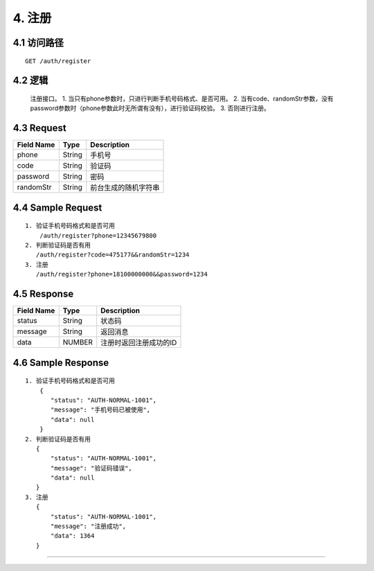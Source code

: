 4. 注册
^^^^^^^^^^^^^^^^^^^^^^^^^^^^^^^^^^^^^^^^^^

4.1 访问路径
>>>>>>>>>>>>>>>>>>>>>>>>>>>>>>>>>>>>>>>>>>>>>>>>>>>>
::

 GET /auth/register

4.2 逻辑
>>>>>>>>>>>>>>>>>>>>>>>>>>>>>>>>>>>>>>>>>>>>>>>>>>>>

 注册接口。
 1. 当只有phone参数时，只进行判断手机号码格式、是否可用。
 2. 当有code、randomStr参数，没有password参数时（phone参数此时无所谓有没有），进行验证码校验。
 3. 否则进行注册。

4.3 Request
>>>>>>>>>>>>>>>>>>>>>>>>>>>>>>>>>>>>>>>>>>>>>>>>>>>>
=============== =============== =============================================
  Field Name         Type                        Description                 
=============== =============== =============================================
     phone          String                        手机号
--------------- --------------- ---------------------------------------------
     code           String                       验证码
--------------- --------------- ---------------------------------------------
   password         String                         密码
--------------- --------------- ---------------------------------------------
   randomStr        String                  前台生成的随机字符串
=============== =============== =============================================

4.4 Sample Request
>>>>>>>>>>>>>>>>>>>>>>>>>>>>>>>>>>>>>>>>>>>>>>>>>>>>
::

 1. 验证手机号码格式和是否可用
     /auth/register?phone=12345679800
 2. 判断验证码是否有用
    /auth/register?code=475177&&randomStr=1234
 3. 注册
    /auth/register?phone=18100000000&&password=1234

4.5 Response
>>>>>>>>>>>>>>>>>>>>>>>>>>>>>>>>>>>>>>>>>>>>>>>>>>>>
=============== =============== =============================================
  Field Name         Type                        Description                 
=============== =============== =============================================
    status          String                           状态码                     
--------------- --------------- ---------------------------------------------
    message         String                          返回消息                     
--------------- --------------- ---------------------------------------------
     data            NUMBER                    注册时返回注册成功的ID
=============== =============== =============================================

4.6 Sample Response
>>>>>>>>>>>>>>>>>>>>>>>>>>>>>>>>>>>>>>>>>>>>>>>>>>>>
::

 1. 验证手机号码格式和是否可用
     {
        "status": "AUTH-NORMAL-1001",
        "message": "手机号码已被使用",
        "data": null
     }
 2. 判断验证码是否有用
    {
        "status": "AUTH-NORMAL-1001",
        "message": "验证码错误",
        "data": null
    }
 3. 注册
    {
        "status": "AUTH-NORMAL-1001",
        "message": "注册成功",
        "data": 1364
    }


---------------------------------------------
